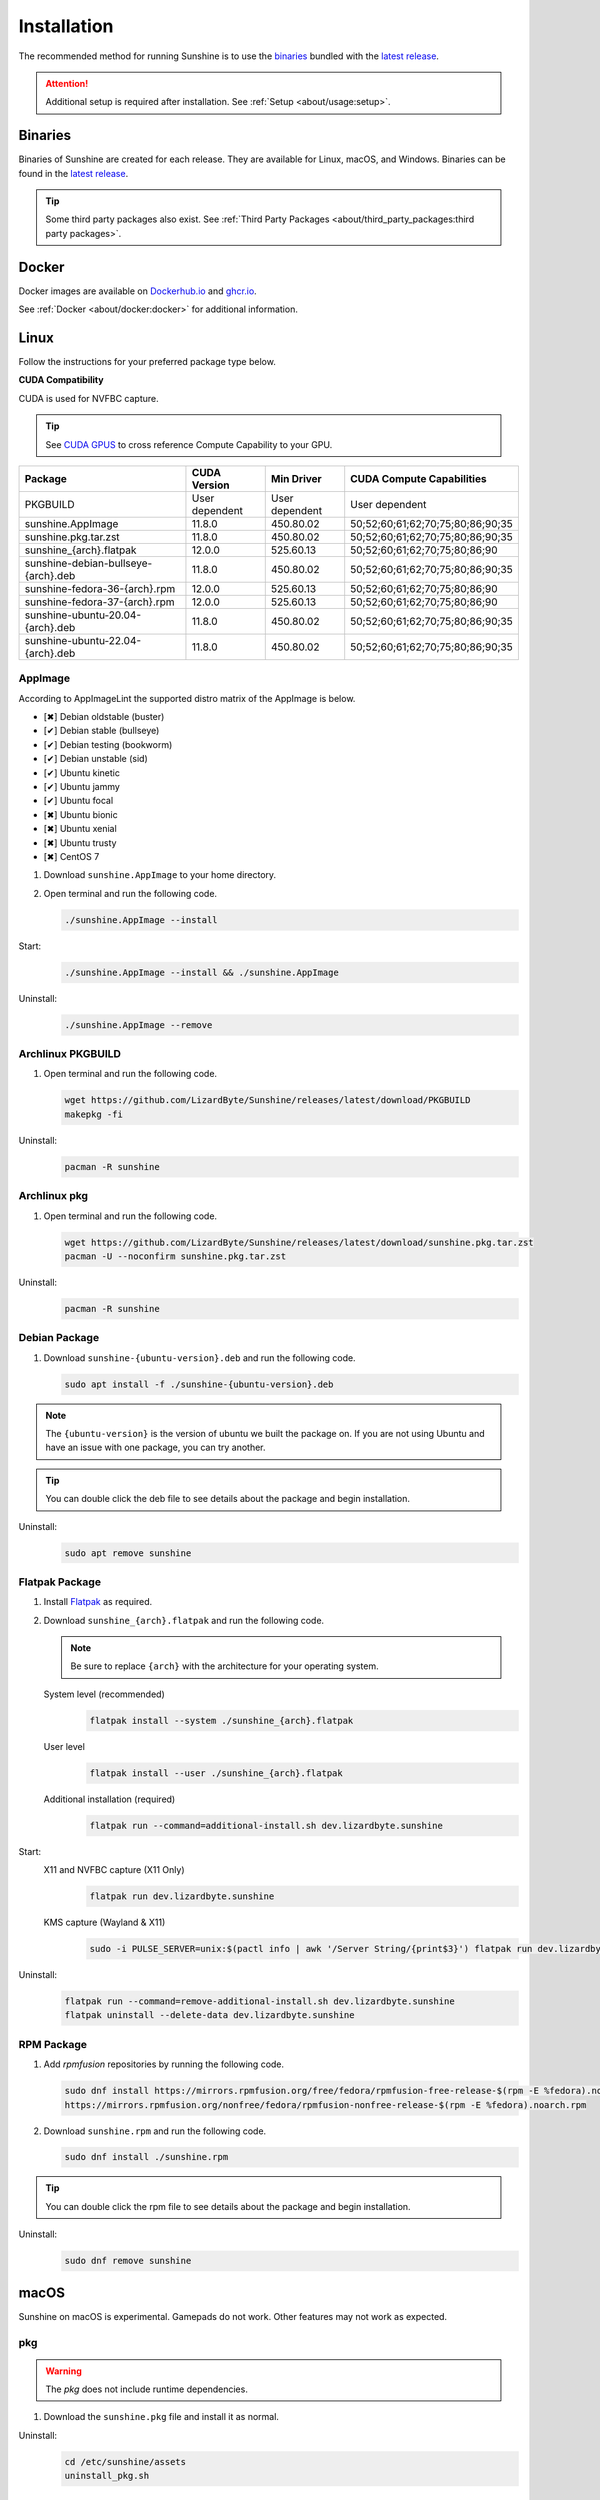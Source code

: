 Installation
============
The recommended method for running Sunshine is to use the `binaries`_ bundled with the `latest release`_.

.. Attention:: Additional setup is required after installation. See
   :ref:`Setup <about/usage:setup>`.

Binaries
--------
Binaries of Sunshine are created for each release. They are available for Linux, macOS, and Windows.
Binaries can be found in the `latest release`_.

.. Tip:: Some third party packages also exist. See
   :ref:`Third Party Packages <about/third_party_packages:third party packages>`.

Docker
------
Docker images are available on `Dockerhub.io`_ and `ghcr.io`_.

See :ref:`Docker <about/docker:docker>` for additional information.

Linux
-----
Follow the instructions for your preferred package type below.

**CUDA Compatibility**

CUDA is used for NVFBC capture.

.. Tip:: See `CUDA GPUS <https://developer.nvidia.com/cuda-gpus>`_ to cross reference Compute Capability to your GPU.

.. table::
   :widths: auto

   ===========================================  ==============   ==============    ================================
   Package                                      CUDA Version     Min Driver        CUDA Compute Capabilities
   ===========================================  ==============   ==============    ================================
   PKGBUILD                                     User dependent   User dependent    User dependent
   sunshine.AppImage                            11.8.0           450.80.02         50;52;60;61;62;70;75;80;86;90;35
   sunshine.pkg.tar.zst                         11.8.0           450.80.02         50;52;60;61;62;70;75;80;86;90;35
   sunshine_{arch}.flatpak                      12.0.0           525.60.13         50;52;60;61;62;70;75;80;86;90
   sunshine-debian-bullseye-{arch}.deb          11.8.0           450.80.02         50;52;60;61;62;70;75;80;86;90;35
   sunshine-fedora-36-{arch}.rpm                12.0.0           525.60.13         50;52;60;61;62;70;75;80;86;90
   sunshine-fedora-37-{arch}.rpm                12.0.0           525.60.13         50;52;60;61;62;70;75;80;86;90
   sunshine-ubuntu-20.04-{arch}.deb             11.8.0           450.80.02         50;52;60;61;62;70;75;80;86;90;35
   sunshine-ubuntu-22.04-{arch}.deb             11.8.0           450.80.02         50;52;60;61;62;70;75;80;86;90;35
   ===========================================  ==============   ==============    ================================

AppImage
^^^^^^^^
According to AppImageLint the supported distro matrix of the AppImage is below.

- [✖] Debian oldstable (buster)
- [✔] Debian stable (bullseye)
- [✔] Debian testing (bookworm)
- [✔] Debian unstable (sid)
- [✔] Ubuntu kinetic
- [✔] Ubuntu jammy
- [✔] Ubuntu focal
- [✖] Ubuntu bionic
- [✖] Ubuntu xenial
- [✖] Ubuntu trusty
- [✖] CentOS 7

#. Download ``sunshine.AppImage`` to your home directory.
#. Open terminal and run the following code.

   .. code-block:: bash

      ./sunshine.AppImage --install

Start:
   .. code-block:: bash

      ./sunshine.AppImage --install && ./sunshine.AppImage

Uninstall:
   .. code-block:: bash

      ./sunshine.AppImage --remove

Archlinux PKGBUILD
^^^^^^^^^^^^^^^^^^
#. Open terminal and run the following code.

   .. code-block:: bash

      wget https://github.com/LizardByte/Sunshine/releases/latest/download/PKGBUILD
      makepkg -fi

Uninstall:
   .. code-block:: bash

      pacman -R sunshine

Archlinux pkg
^^^^^^^^^^^^^
#. Open terminal and run the following code.

   .. code-block:: bash

      wget https://github.com/LizardByte/Sunshine/releases/latest/download/sunshine.pkg.tar.zst
      pacman -U --noconfirm sunshine.pkg.tar.zst

Uninstall:
   .. code-block:: bash

      pacman -R sunshine

Debian Package
^^^^^^^^^^^^^^
#. Download ``sunshine-{ubuntu-version}.deb`` and run the following code.

   .. code-block:: bash

      sudo apt install -f ./sunshine-{ubuntu-version}.deb

.. Note:: The ``{ubuntu-version}`` is the version of ubuntu we built the package on. If you are not using Ubuntu and
   have an issue with one package, you can try another.

.. Tip:: You can double click the deb file to see details about the package and begin installation.

Uninstall:
   .. code-block:: bash

      sudo apt remove sunshine

Flatpak Package
^^^^^^^^^^^^^^^
#. Install `Flatpak <https://flatpak.org/setup/>`_ as required.
#. Download ``sunshine_{arch}.flatpak`` and run the following code.

   .. Note:: Be sure to replace ``{arch}`` with the architecture for your operating system.

   System level (recommended)
      .. code-block:: bash

         flatpak install --system ./sunshine_{arch}.flatpak

   User level
      .. code-block:: bash

         flatpak install --user ./sunshine_{arch}.flatpak

   Additional installation (required)
      .. code-block:: bash

         flatpak run --command=additional-install.sh dev.lizardbyte.sunshine

Start:
   X11 and NVFBC capture (X11 Only)
      .. code-block:: bash

         flatpak run dev.lizardbyte.sunshine

   KMS capture (Wayland & X11)
      .. code-block:: bash

         sudo -i PULSE_SERVER=unix:$(pactl info | awk '/Server String/{print$3}') flatpak run dev.lizardbyte.sunshine

Uninstall:
   .. code-block:: bash

      flatpak run --command=remove-additional-install.sh dev.lizardbyte.sunshine
      flatpak uninstall --delete-data dev.lizardbyte.sunshine

RPM Package
^^^^^^^^^^^
#. Add `rpmfusion` repositories by running the following code.

   .. code-block:: bash

      sudo dnf install https://mirrors.rpmfusion.org/free/fedora/rpmfusion-free-release-$(rpm -E %fedora).noarch.rpm \
      https://mirrors.rpmfusion.org/nonfree/fedora/rpmfusion-nonfree-release-$(rpm -E %fedora).noarch.rpm

#. Download ``sunshine.rpm`` and run the following code.

   .. code-block:: bash

      sudo dnf install ./sunshine.rpm

.. Tip:: You can double click the rpm file to see details about the package and begin installation.

Uninstall:
   .. code-block:: bash

      sudo dnf remove sunshine

macOS
-----
Sunshine on macOS is experimental. Gamepads do not work. Other features may not work as expected.

pkg
^^^
.. Warning:: The `pkg` does not include runtime dependencies.

#. Download the ``sunshine.pkg`` file and install it as normal.

Uninstall:
   .. code-block:: bash

      cd /etc/sunshine/assets
      uninstall_pkg.sh

Portfile
^^^^^^^^
#. Install `MacPorts <https://www.macports.org>`_
#. Update the Macports sources.

   .. code-block:: bash

      sudo nano /opt/local/etc/macports/sources.conf

   Add this line, replacing your username, below the line that starts with ``rsync``.
      ``file:///Users/<username>/ports``

   ``Ctrl+x``, then ``Y`` to exit and save changes.

#. Download the ``Portfile`` to ``~/Downloads`` and run the following code.

   .. code-block:: bash

      mkdir -p ~/ports/multimedia/sunshine
      mv ~/Downloads/Portfile ~/ports/multimedia/sunshine/
      cd ~/ports
      portindex
      sudo port install sunshine

#. The first time you start Sunshine, you will be asked to grant access to screen recording and your microphone.

Uninstall:
   .. code-block:: bash

      sudo port uninstall sunshine

Windows
-------

Installer
^^^^^^^^^
#. Download and install ``sunshine-windows-installer.exe``

.. Attention:: You should carefully select or unselect the options you want to install. Do not blindly install or enable
   features.

To uninstall, find Sunshine in the list `here <ms-settings:installed-apps>`_ and select "Uninstall" from the overflow
menu. Different versions of Windows may provide slightly different steps for uninstall.

Standalone
^^^^^^^^^^
#. Download and extract ``sunshine-windows-portable.zip``

To uninstall, delete the extracted directory which contains the ``sunshine.exe`` file.

.. _latest release: https://github.com/LizardByte/Sunshine/releases/latest
.. _Dockerhub.io: https://hub.docker.com/repository/docker/lizardbyte/sunshine
.. _ghcr.io: https://github.com/orgs/LizardByte/packages?repo_name=sunshine
